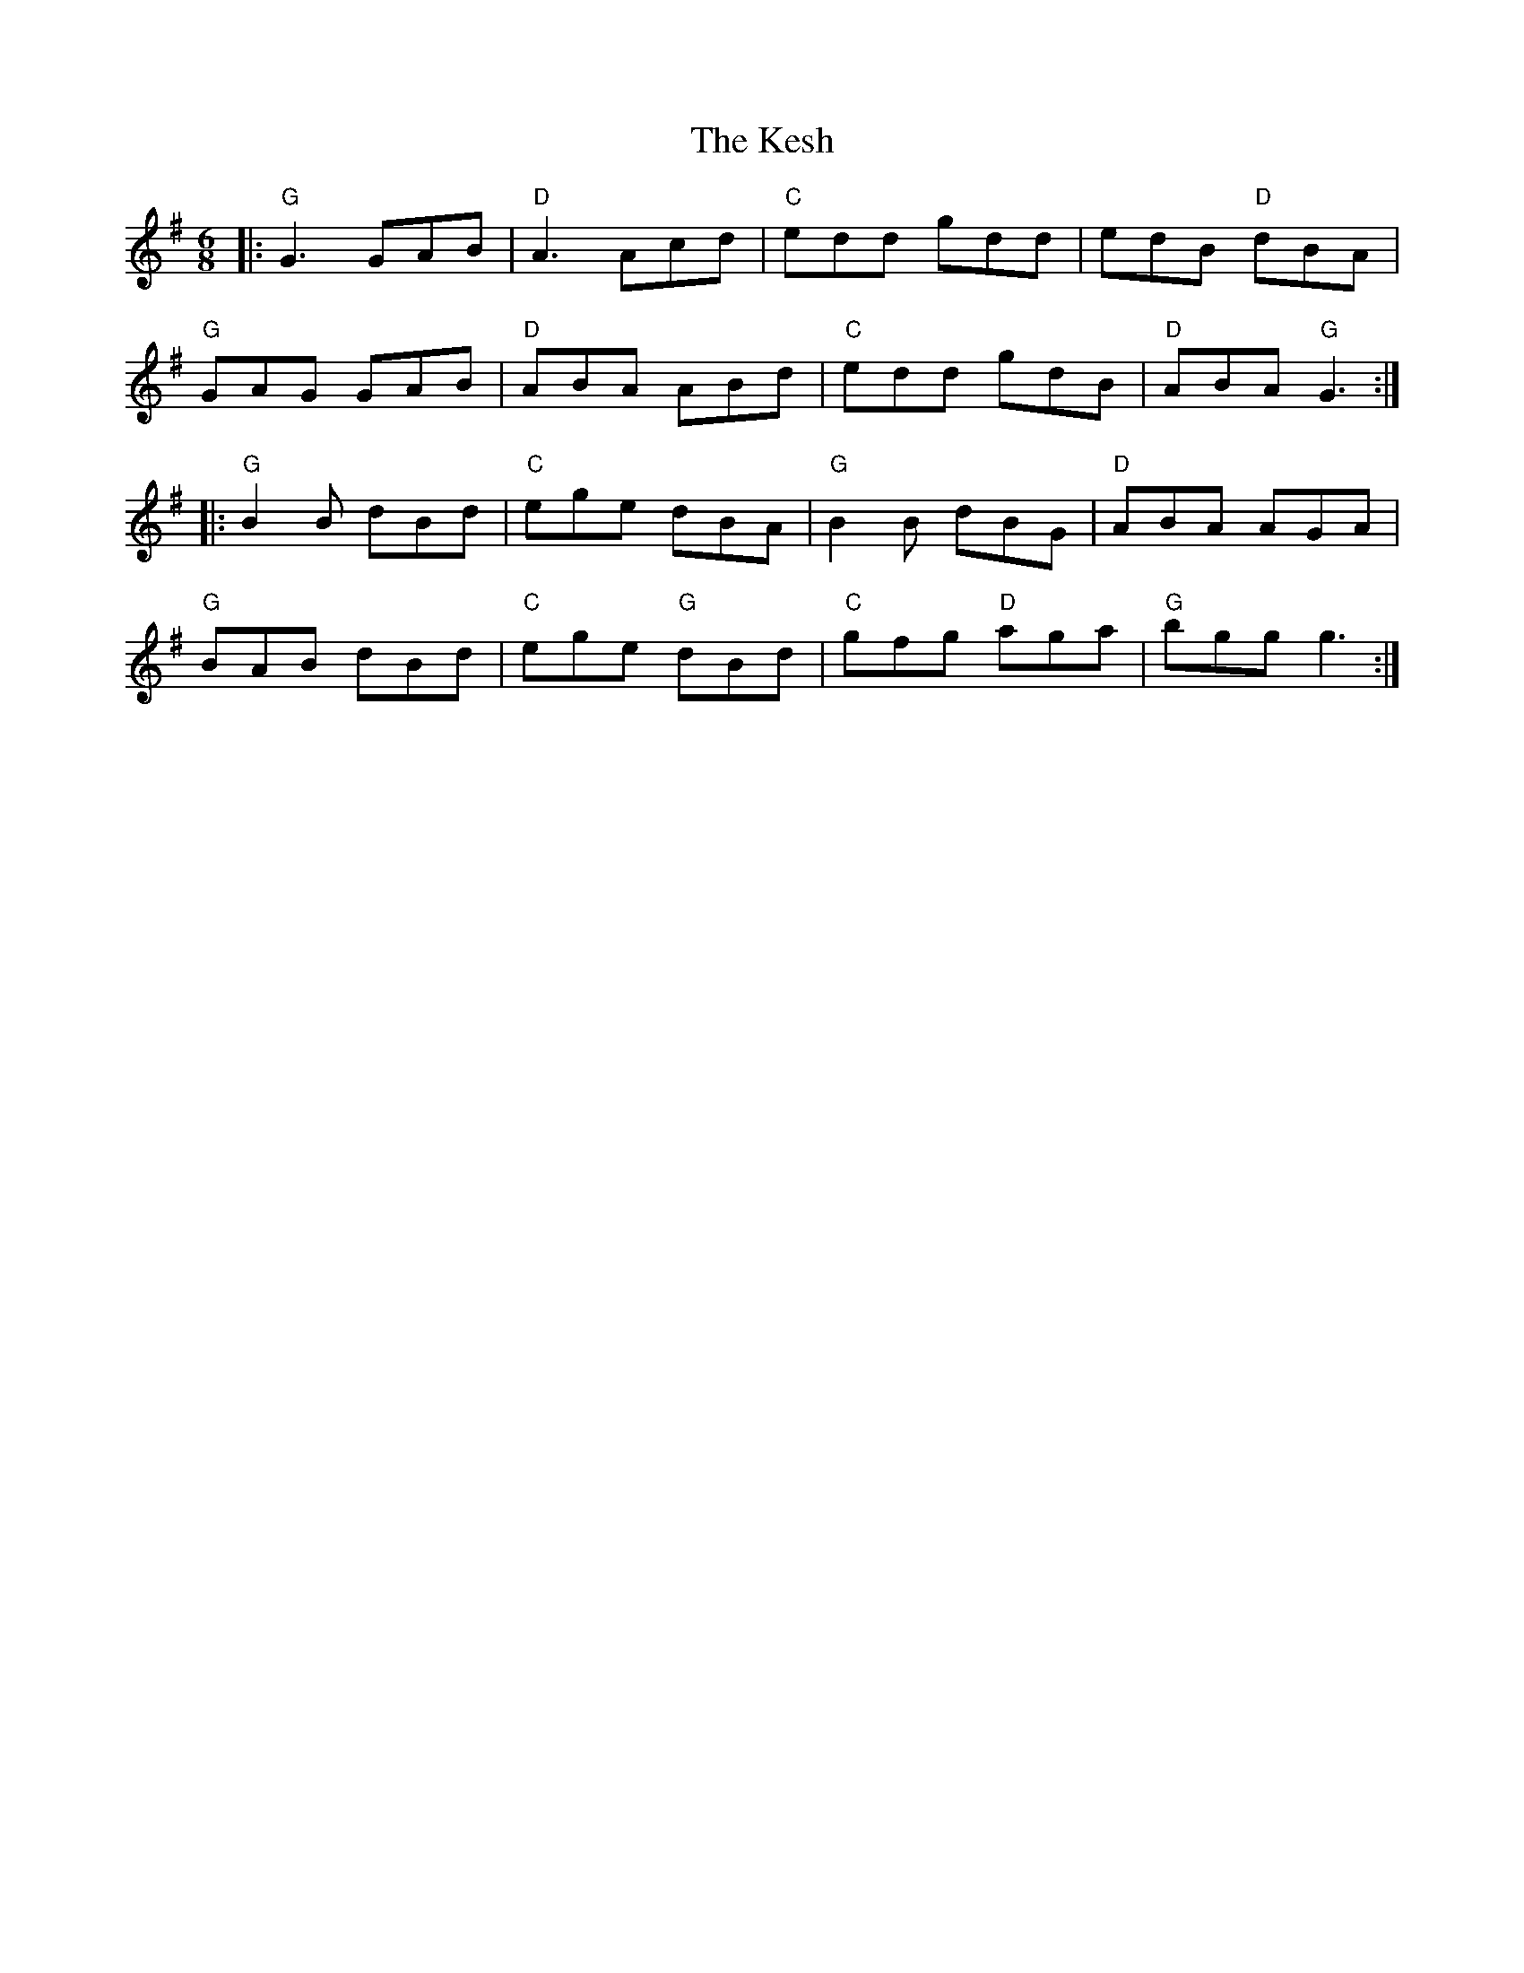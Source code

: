 X:12001
T:Kesh, The
R:Jig
B:Tuneworks Tunebook (https://www.tuneworks.co.uk/)
G:Tuneworks
Z:Jon Warbrick <jon.warbrick@googlemail.com>
M:6/8
L:1/8
K:G
|: "G"G3 GAB | "D"A3 Acd | "C"edd gdd | edB "D"dBA | 
"G"GAG GAB | "D"ABA ABd | "C"edd gdB | "D"ABA "G"G3 :|
|: "G"B2 B dBd | "C"ege dBA | "G"B2 B dBG | "D"ABA AGA | 
"G"BAB dBd | "C"ege "G"dBd | "C"gfg "D"aga | "G"bgg g3 :| 